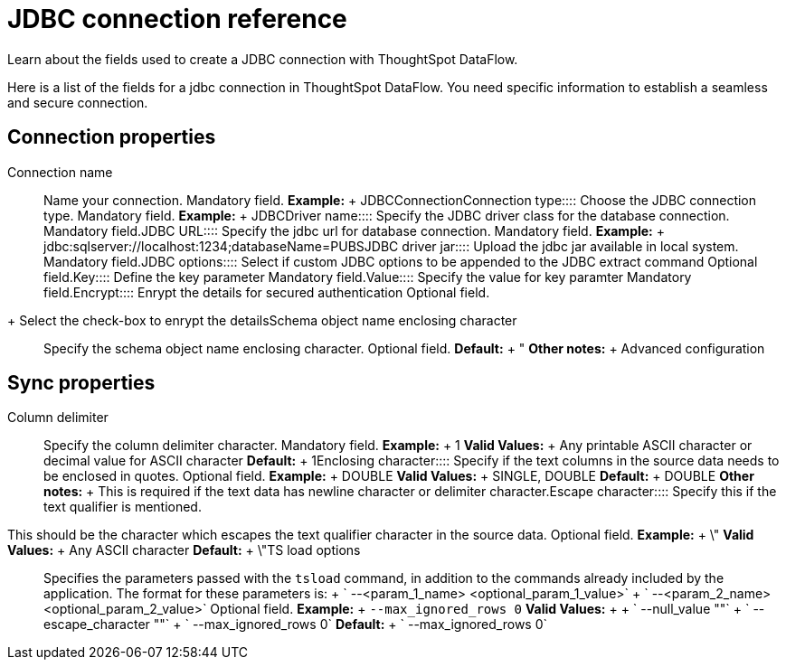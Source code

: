= JDBC connection reference
:last_updated: 11/25/2020


Learn about the fields used to create a JDBC connection with ThoughtSpot DataFlow.

Here is a list of the fields for a jdbc connection in ThoughtSpot DataFlow.
You need specific information to establish a seamless and secure connection.

== Connection properties
+++<dlentry id="dataflow-jdbc-conn-connection-name">+++Connection name:::: Name your connection. Mandatory field. *Example:* + JDBCConnection+++</dlentry>++++++<dlentry id="dataflow-jdbc-conn-connection-type">+++Connection type:::: Choose the JDBC connection type. Mandatory field. *Example:* + JDBC+++</dlentry>++++++<dlentry id="dataflow-jdbc-conn-driver-name">+++Driver name:::: Specify the JDBC driver class for the database connection. Mandatory field.+++</dlentry>++++++<dlentry id="dataflow-jdbc-conn-jdbc-url">+++JDBC URL:::: Specify the jdbc url for database connection. Mandatory field. *Example:* + jdbc:sqlserver://localhost:1234;databaseName=PUBS+++</dlentry>++++++<dlentry id="dataflow-jdbc-conn-jdbc-driver-jar">+++JDBC driver jar:::: Upload the jdbc jar available in local system. Mandatory field.+++</dlentry>++++++<dlentry id="dataflow-jdbc-conn-jdbc-options">+++JDBC options:::: Select if custom JDBC options to be appended to the JDBC extract command Optional field.+++</dlentry>++++++<dlentry id="dataflow-jdbc-conn-key">+++Key:::: Define the key parameter Mandatory field.+++</dlentry>++++++<dlentry id="dataflow-jdbc-conn-value">+++Value:::: Specify the value for key paramter Mandatory field.+++</dlentry>++++++<dlentry id="dataflow-jdbc-conn-encrypt">+++Encrypt:::: Enrypt the details for secured authentication
Optional field.
+ Select the check-box to enrypt the details+++</dlentry>++++++<dlentry id="dataflow-jdbc-conn-schema-object-name-enclosing-character">+++Schema object name enclosing character:::: Specify the schema object name enclosing character. Optional field. *Default:* + " *Other notes:* + Advanced configuration+++</dlentry>+++

== Sync properties
+++<dlentry id="dataflow-jdbc-sync-column-delimiter">+++Column delimiter:::: Specify the column delimiter character. Mandatory field. *Example:* + 1 *Valid Values:* + Any printable ASCII character or decimal value for ASCII character *Default:* + 1+++</dlentry>++++++<dlentry id="dataflow-jdbc-sync-enclosing-character">+++Enclosing character:::: Specify if the text columns in the source data needs to be enclosed in quotes. Optional field. *Example:* + DOUBLE *Valid Values:* + SINGLE, DOUBLE *Default:* + DOUBLE *Other notes:* + This is required if the text data has newline character or delimiter character.+++</dlentry>++++++<dlentry id="dataflow-jdbc-sync-escape-character">+++Escape character::::
Specify this if the text qualifier is mentioned.
This should be the character which escapes the text qualifier character in the source data. Optional field. *Example:* + \" *Valid Values:* + Any ASCII character *Default:* + \"+++</dlentry>++++++<dlentry id="dataflow-jdbc-sync-ts-load-options">+++TS load options::::
Specifies the parameters passed with the `tsload` command, in addition to the commands already included by the application.
The format for these parameters is: + ` --<param_1_name> <optional_param_1_value>` + ` --<param_2_name> <optional_param_2_value>` Optional field. *Example:* + `--max_ignored_rows 0` *Valid Values:* +  + ` --null_value ""` + ` --escape_character ""` + ` --max_ignored_rows 0` *Default:* + ` --max_ignored_rows 0`+++</dlentry>+++
